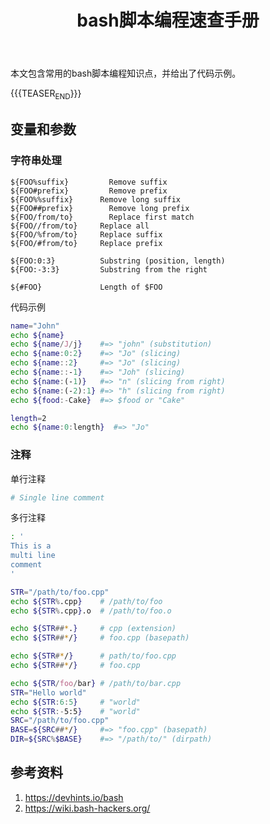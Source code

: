#+BEGIN_COMMENT
.. title: bash脚本编程速查手册
.. slug: bash-cheatsheet
.. date: 2019-01-16 21:49:38 UTC+08:00
.. tags: cheatsheet, bash, linux
.. category: linux
.. link:
.. description:
.. type: text
.. status: draft
#+END_COMMENT
#+OPTIONS: num:t

#+TITLE: bash脚本编程速查手册

本文包含常用的bash脚本编程知识点，并给出了代码示例。

{{{TEASER_END}}}

** 变量和参数
*** 字符串处理

#+BEGIN_EXAMPLE
${FOO%suffix}	      Remove suffix
${FOO#prefix}	      Remove prefix
${FOO%%suffix}	    Remove long suffix
${FOO##prefix}   	  Remove long prefix
${FOO/from/to}   	  Replace first match
${FOO//from/to}   	Replace all
${FOO/%from/to}   	Replace suffix
${FOO/#from/to}   	Replace prefix

${FOO:0:3}	        Substring (position, length)
${FOO:-3:3}	        Substring from the right

${#FOO}	            Length of $FOO
#+END_EXAMPLE

代码示例
#+BEGIN_SRC sh
name="John"
echo ${name}
echo ${name/J/j}    #=> "john" (substitution)
echo ${name:0:2}    #=> "Jo" (slicing)
echo ${name::2}     #=> "Jo" (slicing)
echo ${name::-1}    #=> "Joh" (slicing)
echo ${name:(-1)}   #=> "n" (slicing from right)
echo ${name:(-2):1} #=> "h" (slicing from right)
echo ${food:-Cake}  #=> $food or "Cake"

length=2
echo ${name:0:length}  #=> "Jo"
#+END_SRC

*** 注释
单行注释
#+BEGIN_SRC sh
# Single line comment
#+END_SRC
多行注释
#+BEGIN_SRC sh
: '
This is a
multi line
comment
'
#+END_SRC



#+BEGIN_SRC sh
STR="/path/to/foo.cpp"
echo ${STR%.cpp}    # /path/to/foo
echo ${STR%.cpp}.o  # /path/to/foo.o

echo ${STR##*.}     # cpp (extension)
echo ${STR##*/}     # foo.cpp (basepath)

echo ${STR#*/}      # path/to/foo.cpp
echo ${STR##*/}     # foo.cpp

echo ${STR/foo/bar} # /path/to/bar.cpp
STR="Hello world"
echo ${STR:6:5}     # "world"
echo ${STR:-5:5}    # "world"
SRC="/path/to/foo.cpp"
BASE=${SRC##*/}     #=> "foo.cpp" (basepath)
DIR=${SRC%$BASE}    #=> "/path/to/" (dirpath)
#+END_SRC




** 参考资料
1. https://devhints.io/bash
2. https://wiki.bash-hackers.org/
